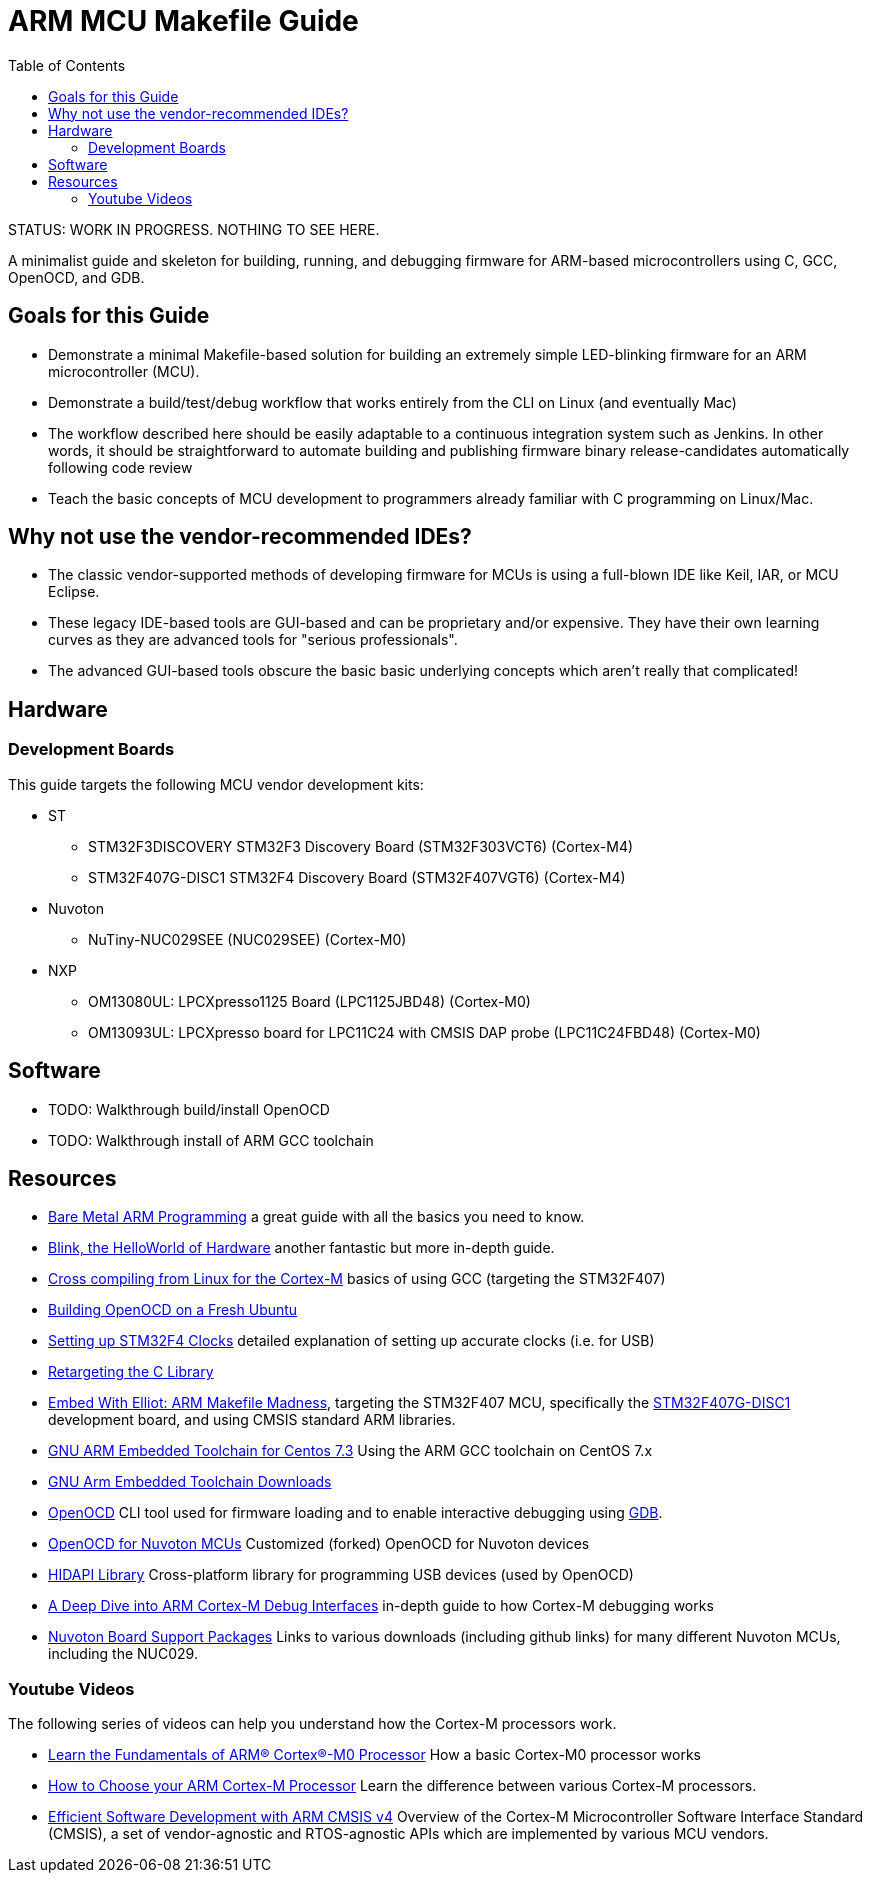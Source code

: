 = ARM MCU Makefile Guide
:toc: left

STATUS: WORK IN PROGRESS. NOTHING TO SEE HERE.

A minimalist guide and skeleton for building, running, and debugging firmware
for ARM-based microcontrollers using C, GCC, OpenOCD, and GDB.

== Goals for this Guide

* Demonstrate a minimal Makefile-based solution for building an
  extremely simple LED-blinking firmware for an ARM microcontroller (MCU).
* Demonstrate a build/test/debug workflow that works entirely from the
  CLI on Linux (and eventually Mac)
* The workflow described here should be easily adaptable to a continuous
  integration system such as Jenkins. In other words, it should be
  straightforward to automate building and publishing firmware binary
  release-candidates automatically following code review
* Teach the basic concepts of MCU development to programmers already familiar
  with C programming on Linux/Mac.

== Why not use the vendor-recommended IDEs?

- The classic vendor-supported methods of developing firmware for MCUs is using
  a full-blown IDE like Keil, IAR, or MCU Eclipse.
- These legacy IDE-based tools are GUI-based and can be proprietary and/or
  expensive. They have their own learning curves as they are advanced tools for "serious professionals".
- The advanced GUI-based tools obscure the basic basic underlying concepts
  which aren't really that complicated!

== Hardware

=== Development Boards
This guide targets the following MCU vendor development kits:

* ST
** STM32F3DISCOVERY STM32F3 Discovery Board (STM32F303VCT6) (Cortex-M4)
** STM32F407G-DISC1 STM32F4 Discovery Board (STM32F407VGT6) (Cortex-M4)
* Nuvoton
** NuTiny-NUC029SEE (NUC029SEE) (Cortex-M0)
* NXP
** OM13080UL: LPCXpresso1125 Board (LPC1125JBD48) (Cortex-M0)
** OM13093UL: LPCXpresso board for LPC11C24 with CMSIS DAP probe (LPC11C24FBD48) (Cortex-M0)

== Software

* TODO: Walkthrough build/install OpenOCD
* TODO: Walkthrough install of ARM GCC toolchain

== Resources

- http://robotics.mcmanis.com/articles/20190318_bare-metal-arm.html[Bare Metal ARM Programming] a great guide with all the basics you need to know.
- http://robotics.mcmanis.com/articles/20130907_st-blink.html[Blink, the HelloWorld of Hardware] another fantastic but more in-depth guide.
- http://robotics.mcmanis.com/articles/20190401_cross-compiling-cortex-m.html[Cross compiling from Linux for the Cortex-M] basics of using GCC (targeting the STM32F407)
- http://robotics.mcmanis.com/articles/20190331_openocd-build.html[Building OpenOCD on a Fresh Ubuntu]
- http://robotics.mcmanis.com/articles/20190519_stm32-clocks.html[Setting up STM32F4 Clocks] detailed explanation of setting up accurate clocks (i.e. for USB)
- http://robotics.mcmanis.com/articles/20140623_retargeting-libc.html[Retargeting the C Library]
- https://hackaday.com/2016/03/22/embed-with-elliot-arm-makefile-madness/[Embed With Elliot: ARM Makefile Madness], targeting the STM32F407 MCU, specifically the https://www.st.com/en/evaluation-tools/stm32f4discovery.html[STM32F407G-DISC1] development board, and using CMSIS standard ARM libraries.

- https://web1.foxhollow.ca/?menu=centos7arm[GNU ARM Embedded Toolchain for Centos 7.3] Using the ARM GCC toolchain on CentOS 7.x
- https://developer.arm.com/tools-and-software/open-source-software/developer-tools/gnu-toolchain/gnu-rm/downloads[GNU Arm Embedded Toolchain Downloads]
- https://github.com/xpack-dev-tools/openocd[OpenOCD] CLI tool used for firmware loading and to enable interactive debugging using http://openocd.org/doc/html/GDB-and-OpenOCD.html[GDB].
- https://github.com/OpenNuvoton/OpenOCD-Nuvoton[OpenOCD for Nuvoton MCUs] Customized (forked) OpenOCD for Nuvoton devices
- https://github.com/libusb/hidapi[HIDAPI Library] Cross-platform library for programming USB devices (used by OpenOCD)
- https://interrupt.memfault.com/blog/a-deep-dive-into-arm-cortex-m-debug-interfaces[A Deep Dive into ARM Cortex-M Debug Interfaces] in-depth guide to how Cortex-M debugging works
- https://www.nuvoton.com/tool-and-software/software-development-tool/bsp/[Nuvoton Board Support Packages] Links to various downloads (including github links) for many different Nuvoton MCUs, including the NUC029.

=== Youtube Videos

The following series of videos can help you understand how the Cortex-M processors work.

- https://www.youtube.com/watch?v=JH4j7fCT_o4[Learn the Fundamentals of ARM® Cortex®-M0 Processor] How a basic Cortex-M0 processor works
- https://www.youtube.com/watch?v=qvrmOXtOpvw[How to Choose your ARM Cortex-M Processor] Learn the difference between various Cortex-M processors.
- https://www.youtube.com/watch?v=ur2tv1MpS5o&t=2432s[Efficient Software Development with ARM CMSIS v4] Overview of the Cortex-M Microcontroller Software Interface Standard (CMSIS), a set of vendor-agnostic and RTOS-agnostic APIs which are implemented by various MCU vendors.
